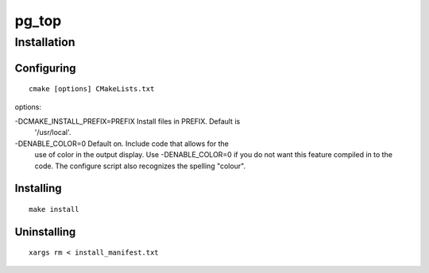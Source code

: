 pg_top
======

Installation
------------

Configuring
~~~~~~~~~~~

::

  cmake [options] CMakeLists.txt

options:

-DCMAKE_INSTALL_PREFIX=PREFIX   Install files in PREFIX.  Default is
                                '/usr/local'.
-DENABLE_COLOR=0                Default on.  Include code that allows for the
                                use of color in the output display.  Use
                                -DENABLE_COLOR=0 if you do not want this
                                feature compiled in to the code.  The configure
                                script also recognizes the spelling "colour".

Installing
~~~~~~~~~~

::

  make install

Uninstalling
~~~~~~~~~~~~

::

  xargs rm < install_manifest.txt
